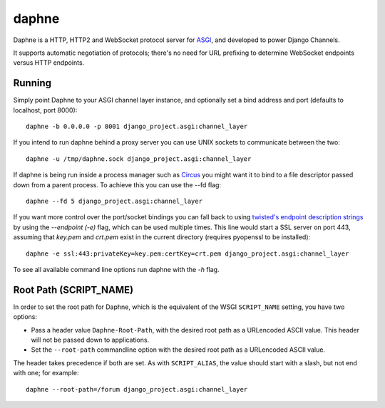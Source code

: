 daphne
======

.. image:: https://api.travis-ci.org/andrewgodwin/daphne.svg
    :target: https://travis-ci.org/andrewgodwin/daphne

.. image:: https://img.shields.io/pypi/v/daphne.svg
    :target: https://pypi.python.org/pypi/daphne

Daphne is a HTTP, HTTP2 and WebSocket protocol server for
`ASGI <http://channels.readthedocs.org/en/latest/asgi.html>`_, and developed
to power Django Channels.

It supports automatic negotiation of protocols; there's no need for URL
prefixing to determine WebSocket endpoints versus HTTP endpoints.


Running
-------

Simply point Daphne to your ASGI channel layer instance, and optionally
set a bind address and port (defaults to localhost, port 8000)::

    daphne -b 0.0.0.0 -p 8001 django_project.asgi:channel_layer


If you intend to run daphne behind a proxy server you can use UNIX
sockets to communicate between the two::

    daphne -u /tmp/daphne.sock django_project.asgi:channel_layer


If daphne is being run inside a process manager such as
`Circus <https://github.com/circus-tent/circus/>`_ you might
want it to bind to a file descriptor passed down from a parent process.
To achieve this you can use the --fd flag::

    daphne --fd 5 django_project.asgi:channel_layer


If you want more control over the port/socket bindings you can fall back to
using `twisted's endpoint description strings
<http://twistedmatrix.com/documents/current/api/twisted.internet.endpoints.html#serverFromString>`_
by using the `--endpoint (-e)` flag, which can be used multiple times.
This line would start a SSL server on port 443, assuming that `key.pem` and `crt.pem`
exist in the current directory (requires pyopenssl to be installed)::

    daphne -e ssl:443:privateKey=key.pem:certKey=crt.pem django_project.asgi:channel_layer


To see all available command line options run daphne with the *-h* flag.

Root Path (SCRIPT_NAME)
-----------------------

In order to set the root path for Daphne, which is the equivalent of the
WSGI ``SCRIPT_NAME`` setting, you have two options:

* Pass a header value ``Daphne-Root-Path``, with the desired root path as a
  URLencoded ASCII value. This header will not be passed down to applications.

* Set the ``--root-path`` commandline option with the desired root path as a
  URLencoded ASCII value.

The header takes precedence if both are set. As with ``SCRIPT_ALIAS``, the value
should start with a slash, but not end with one; for example::

    daphne --root-path=/forum django_project.asgi:channel_layer
